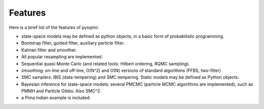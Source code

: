 Features
********

Here is a brief list of the features of pysqmc: 

* state-space models may be defined as python objects, in a basic form of
  probabilistic programming. 
* Bootstrap filter, guided filter, auxiliary particle filter. 
* Kalman filter and smoother. 
* All popular resampling are implemented. 
* Sequential quasi-Monte Carlo (and related tools: Hilbert ordering, RQMC
  sampling). 
* smoothing: on-line and off-line, O(N^2) and O(N) versions of standard
  algorithms (FFBS, two-filter)
* SMC samplers: IBIS (data-tempering) and SMC tempering. Static models may 
  be defined as Python objects. 
* Bayesian inference for state-space models: several PMCMC (particle MCMC
  algorithms are implemented), such as PMMH and Particle Gibbs. Also SMC^2. 
* a Pima indian example is included. 


